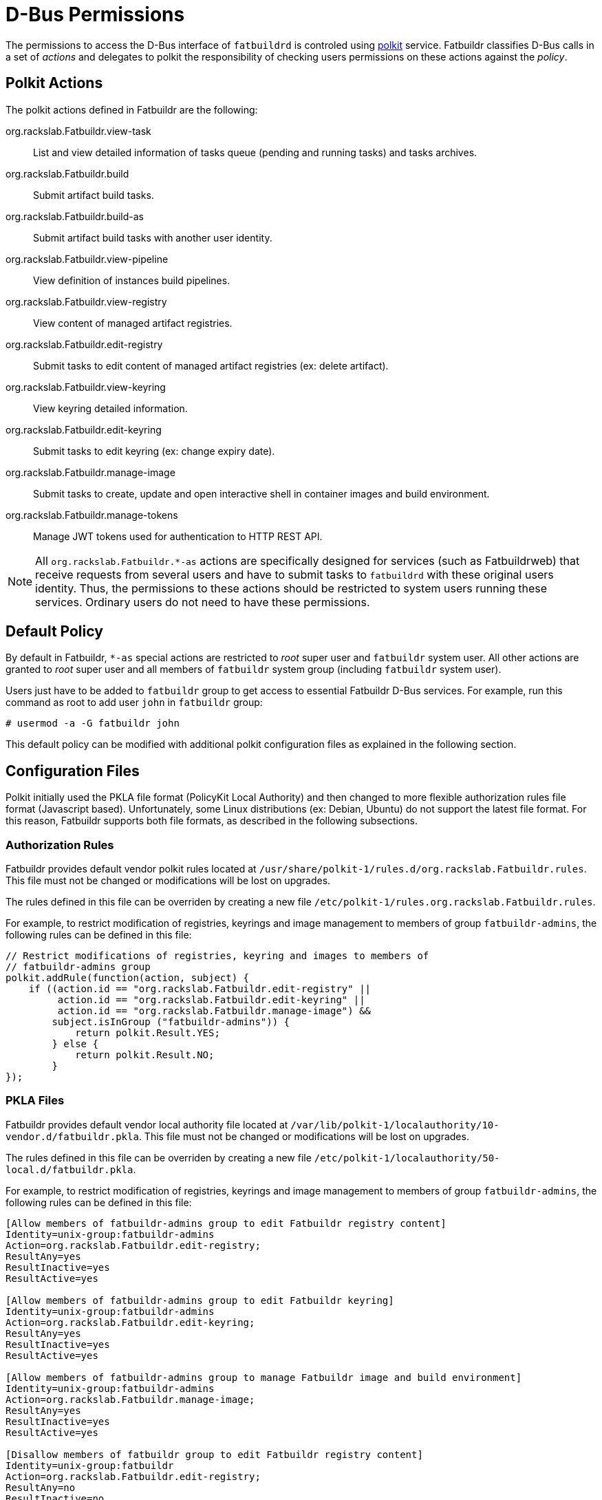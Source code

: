 = D-Bus Permissions

The permissions to access the D-Bus interface of `fatbuildrd` is controled using
https://gitlab.freedesktop.org/polkit/polkit/[polkit] service. Fatbuildr
classifies D-Bus calls in a set of _actions_ and delegates to polkit the
responsibility of checking users permissions on these actions against the
_policy_.

== Polkit Actions

The polkit actions defined in Fatbuildr are the following:

org.rackslab.Fatbuildr.view-task:: List and view detailed information of tasks
queue (pending and running tasks) and tasks archives.

org.rackslab.Fatbuildr.build:: Submit artifact build tasks.

org.rackslab.Fatbuildr.build-as:: Submit artifact build tasks with another user
identity.

org.rackslab.Fatbuildr.view-pipeline:: View definition of instances build
pipelines.

org.rackslab.Fatbuildr.view-registry:: View content of managed artifact
registries.

org.rackslab.Fatbuildr.edit-registry:: Submit tasks to edit content of managed
artifact registries (ex: delete artifact).

org.rackslab.Fatbuildr.view-keyring:: View keyring detailed information.

org.rackslab.Fatbuildr.edit-keyring:: Submit tasks to edit keyring (ex: change
expiry date).

org.rackslab.Fatbuildr.manage-image:: Submit tasks to create, update and open
interactive shell in container images and build environment.

org.rackslab.Fatbuildr.manage-tokens:: Manage JWT tokens used for authentication
to HTTP REST API.

NOTE: All `org.rackslab.Fatbuildr.*-as` actions are specifically designed for
services (such as Fatbuildrweb) that receive requests from several users and
have to submit tasks to `fatbuildrd` with these original users identity. Thus,
the permissions to these actions should be restricted to system users running
these services. Ordinary users do not need to have these permissions.

== Default Policy

By default in Fatbuildr, `*-as` special actions are restricted to _root_ super
user and `fatbuildr` system user. All other actions are granted to _root_ super
user and all members of `fatbuildr` system group (including `fatbuildr` system
user).

Users just have to be added to `fatbuildr` group to get access to essential
Fatbuildr D-Bus services. For example, run this command as root to add user
`john` in `fatbuildr` group:

[source,shell]
----
# usermod -a -G fatbuildr john
----

This default policy can be modified with additional polkit configuration files
as explained in the following section.

== Configuration Files

Polkit initially used the PKLA file format (PolicyKit Local Authority) and then
changed to more flexible authorization rules file format (Javascript based).
Unfortunately, some Linux distributions (ex: Debian, Ubuntu) do not support the
latest file format. For this reason, Fatbuildr supports both file formats, as
described in the following subsections.

=== Authorization Rules

Fatbuildr provides default vendor polkit rules located at
`/usr/share/polkit-1/rules.d/org.rackslab.Fatbuildr.rules`. This file must not
be changed or modifications will be lost on upgrades.

The rules defined in this file can be overriden by creating a new file
`/etc/polkit-1/rules.org.rackslab.Fatbuildr.rules`.

For example, to restrict modification of registries, keyrings and image
management to members of group `fatbuildr-admins`, the following rules can be
defined in this file:

[source,js]
----
// Restrict modifications of registries, keyring and images to members of
// fatbuildr-admins group
polkit.addRule(function(action, subject) {
    if ((action.id == "org.rackslab.Fatbuildr.edit-registry" ||
         action.id == "org.rackslab.Fatbuildr.edit-keyring" ||
         action.id == "org.rackslab.Fatbuildr.manage-image") &&
        subject.isInGroup ("fatbuildr-admins")) {
            return polkit.Result.YES;
        } else {
            return polkit.Result.NO;
        }
});
----

=== PKLA Files

Fatbuildr provides default vendor local authority file located at
`/var/lib/polkit-1/localauthority/10-vendor.d/fatbuildr.pkla`. This file must
not be changed or modifications will be lost on upgrades.

The rules defined in this file can be overriden by creating a new file
`/etc/polkit-1/localauthority/50-local.d/fatbuildr.pkla`.

For example, to restrict modification of registries, keyrings and image
management to members of group `fatbuildr-admins`, the following rules can be
defined in this file:

[source,ini]
----
[Allow members of fatbuildr-admins group to edit Fatbuildr registry content]
Identity=unix-group:fatbuildr-admins
Action=org.rackslab.Fatbuildr.edit-registry;
ResultAny=yes
ResultInactive=yes
ResultActive=yes

[Allow members of fatbuildr-admins group to edit Fatbuildr keyring]
Identity=unix-group:fatbuildr-admins
Action=org.rackslab.Fatbuildr.edit-keyring;
ResultAny=yes
ResultInactive=yes
ResultActive=yes

[Allow members of fatbuildr-admins group to manage Fatbuildr image and build environment]
Identity=unix-group:fatbuildr-admins
Action=org.rackslab.Fatbuildr.manage-image;
ResultAny=yes
ResultInactive=yes
ResultActive=yes

[Disallow members of fatbuildr group to edit Fatbuildr registry content]
Identity=unix-group:fatbuildr
Action=org.rackslab.Fatbuildr.edit-registry;
ResultAny=no
ResultInactive=no
ResultActive=no

[Disallow members of fatbuildr group to edit Fatbuildr keyring]
Identity=unix-group:fatbuildr
Action=org.rackslab.Fatbuildr.edit-keyring;
ResultAny=no
ResultInactive=no
ResultActive=no

[Disallow members of fatbuildr group to manage Fatbuildr image and build environment]
Identity=unix-group:fatbuildr
Action=org.rackslab.Fatbuildr.manage-image;
ResultAny=no
ResultInactive=no
ResultActive=no
----
